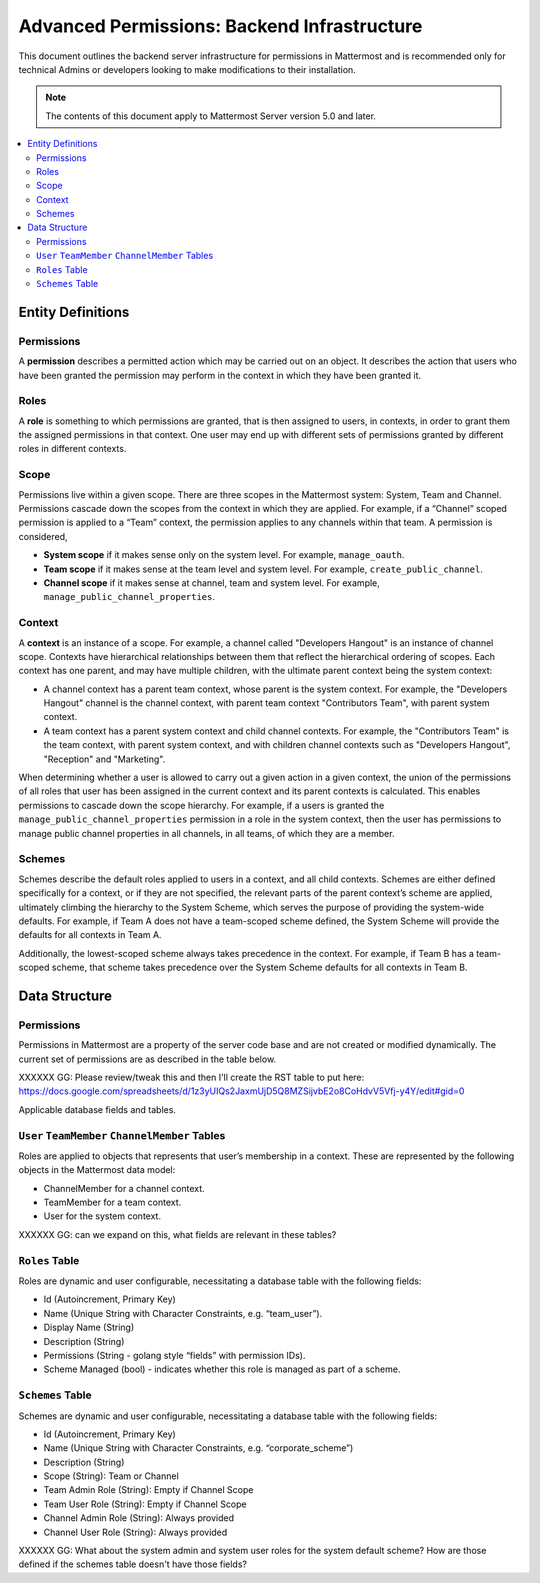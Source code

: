 Advanced Permissions: Backend Infrastructure
=============================================

This document outlines the backend server infrastructure for permissions in Mattermost and is recommended only for technical Admins or developers looking to make modifications to their installation.


.. note::

  The contents of this document apply to Mattermost Server version 5.0 and later. 


.. contents::
  :backlinks: top
  :local:
  
Entity Definitions
--------------------

Permissions
~~~~~~~~~~~~

A **permission** describes a permitted action which may be carried out on an object. It describes the action that users who have been granted the permission may perform in the context in which they have been granted it.

Roles
~~~~~~

A **role** is something to which permissions are granted, that is then assigned to users, in contexts, in order to grant them the assigned permissions in that context. One user may end up with different sets of permissions granted by different roles in different contexts.

Scope
~~~~~~

Permissions live within a given scope. There are three scopes in the Mattermost system: System, Team and Channel. Permissions cascade down the scopes from the context in which they are applied. For example, if a “Channel” scoped permission is applied to a “Team” context, the permission applies to any channels within that team. A permission is considered,

- **System scope** if it makes sense only on the system level. For example, ``manage_oauth``.
- **Team scope** if it makes sense at the team level and system level. For example, ``create_public_channel``.
- **Channel scope** if it makes sense at channel, team and system level. For example, ``manage_public_channel_properties``.

Context
~~~~~~~~

A **context** is an instance of a scope. For example, a channel called "Developers Hangout" is an instance of channel scope. Contexts have hierarchical relationships between them that reflect the hierarchical ordering of scopes. Each context has one parent, and may have multiple children, with the ultimate parent context being the system context:

- A channel context has a parent team context, whose parent is the system context. For example, the "Developers Hangout" channel is the channel context, with parent team context "Contributors Team", with parent system context.
- A team context has a parent system context and child channel contexts. For example, the "Contributors Team" is the team context, with parent system context, and with children channel contexts such as "Developers Hangout", "Reception" and "Marketing".

When determining whether a user is allowed to carry out a given action in a given context, the union of the permissions of all roles that user has been assigned in the current context and its parent contexts is calculated. This enables permissions to cascade down the scope hierarchy. For example, if a users is granted the ``manage_public_channel_properties`` permission in a role in the system context, then the user has permissions to manage public channel properties in all channels, in all teams, of which they are a member.

Schemes
~~~~~~~~~

Schemes describe the default roles applied to users in a context, and all child contexts. Schemes are either defined specifically for a context, or if they are not specified, the relevant parts of the parent context’s scheme are applied, ultimately climbing the hierarchy to the System Scheme, which serves the purpose of providing the system-wide defaults. For example, if Team A does not have a team-scoped scheme defined, the System Scheme will provide the defaults for all contexts in Team A.

Additionally, the lowest-scoped scheme always takes precedence in the context. For example, if Team B has a team-scoped scheme, that scheme takes precedence over the System Scheme defaults for all contexts in Team B. 

Data Structure
----------------

Permissions
~~~~~~~~~~~~

Permissions in Mattermost are a property of the server code base and are not created or modified dynamically. The current set of permissions are as described in the table below.

XXXXXX GG: Please review/tweak this and then I'll create the RST table to put here: https://docs.google.com/spreadsheets/d/1z3yUIQs2JaxmUjD5Q8MZSijvbE2o8CoHdvV5Vfj-y4Y/edit#gid=0 

Applicable database fields and tables.

``User`` ``TeamMember`` ``ChannelMember`` Tables
~~~~~~~~~~~~~~~~~~~~~~~~~~~~~~~~~~~~~~~~~~~~~~~~~~~

Roles are applied to objects that represents that user’s membership in a context. These are represented by the following objects in the Mattermost data model:

- ChannelMember for a channel context.
- TeamMember for a team context.
- User for the system context. 

XXXXXX GG: can we expand on this, what fields are relevant in these tables?

``Roles`` Table
~~~~~~~~~~~~~~~~

Roles are dynamic and user configurable, necessitating a database table with the following fields:

- Id (Autoincrement, Primary Key)
- Name (Unique String with Character Constraints, e.g. “team_user”).
- Display Name (String)
- Description (String)
- Permissions (String - golang style “fields” with permission IDs).
- Scheme Managed (bool) - indicates whether this role is managed as part of a scheme.

``Schemes`` Table
~~~~~~~~~~~~~~~~~~

Schemes are dynamic and user configurable, necessitating a database table with the following fields:

- Id (Autoincrement, Primary Key)
- Name (Unique String with Character Constraints, e.g. “corporate_scheme”)
- Description (String)
- Scope (String): Team or Channel
- Team Admin Role (String): Empty if Channel Scope
- Team User Role (String): Empty if Channel Scope
- Channel Admin Role (String): Always provided
- Channel User Role (String): Always provided

XXXXXX GG: What about the system admin and system user roles for the system default scheme? How are those defined if the schemes table doesn't have those fields?
